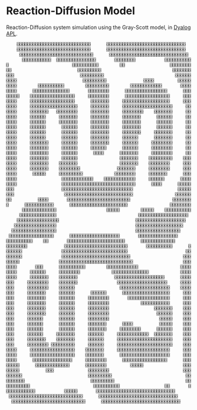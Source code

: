 * Reaction-Diffusion Model

Reaction-Diffusion system simulation using the Gray-Scott model, in [[https://www.dyalog.com/][Dyalog APL]].

#+begin_src 
    ⌺⌺⌺⌺⌺⌺⌺⌺⌺⌺⌺⌺⌺⌺⌺⌺⌺⌺⌺⌺⌺⌺⌺⌺⌺⌺⌺⌺      ⌺⌺⌺⌺⌺⌺⌺⌺⌺⌺⌺⌺⌺⌺⌺⌺⌺⌺⌺⌺⌺⌺⌺⌺⌺⌺⌺⌺⌺⌺
    ⌺⌺⌺⌺⌺⌺⌺⌺⌺⌺⌺⌺⌺⌺⌺⌺⌺⌺⌺⌺⌺⌺⌺⌺⌺⌺⌺⌺      ⌺⌺⌺⌺⌺⌺⌺⌺⌺⌺⌺⌺⌺⌺⌺⌺⌺⌺⌺⌺⌺⌺⌺⌺⌺⌺⌺⌺⌺⌺
     ⌺⌺⌺⌺⌺⌺⌺⌺⌺⌺⌺⌺⌺⌺⌺⌺⌺⌺⌺⌺⌺⌺⌺⌺⌺⌺⌺⌺      ⌺⌺⌺⌺⌺⌺⌺⌺⌺⌺⌺⌺⌺⌺⌺⌺⌺⌺⌺⌺⌺⌺⌺⌺⌺⌺⌺⌺⌺⌺
      ⌺⌺⌺⌺⌺⌺⌺⌺⌺⌺⌺  ⌺⌺⌺⌺⌺⌺⌺⌺⌺⌺⌺⌺⌺⌺⌺       ⌺⌺⌺⌺⌺⌺⌺⌺           ⌺⌺⌺⌺⌺⌺⌺⌺⌺⌺
⌺                        ⌺⌺⌺⌺⌺⌺⌺⌺⌺⌺        ⌺⌺                 ⌺⌺⌺⌺⌺⌺⌺⌺
⌺⌺                         ⌺⌺⌺⌺⌺⌺⌺⌺⌺                           ⌺⌺⌺⌺⌺⌺⌺
⌺⌺⌺                         ⌺⌺⌺⌺⌺⌺⌺⌺⌺                           ⌺⌺⌺⌺⌺⌺
⌺⌺⌺⌺                         ⌺⌺⌺⌺⌺⌺⌺⌺⌺              ⌺⌺⌺⌺         ⌺⌺⌺⌺⌺
⌺⌺⌺⌺        ⌺⌺⌺⌺⌺⌺⌺⌺⌺⌺        ⌺⌺⌺⌺⌺⌺⌺⌺⌺        ⌺⌺⌺⌺⌺⌺⌺⌺⌺⌺⌺⌺       ⌺⌺⌺⌺
⌺⌺⌺⌺      ⌺⌺⌺⌺⌺⌺⌺⌺⌺⌺⌺⌺⌺⌺       ⌺⌺⌺⌺⌺⌺⌺⌺      ⌺⌺⌺⌺⌺⌺⌺⌺⌺⌺⌺⌺⌺⌺⌺⌺      ⌺⌺⌺
⌺⌺⌺⌺⌺    ⌺⌺⌺⌺⌺⌺⌺⌺⌺⌺⌺⌺⌺⌺⌺⌺⌺     ⌺⌺⌺⌺⌺⌺⌺⌺      ⌺⌺⌺⌺⌺⌺⌺⌺⌺⌺⌺⌺⌺⌺⌺⌺⌺     ⌺⌺⌺
⌺⌺⌺⌺     ⌺⌺⌺⌺⌺⌺⌺⌺⌺⌺⌺⌺⌺⌺⌺⌺⌺      ⌺⌺⌺⌺⌺⌺⌺     ⌺⌺⌺⌺⌺⌺⌺⌺⌺⌺⌺⌺⌺⌺⌺⌺⌺⌺     ⌺⌺⌺
⌺⌺⌺⌺     ⌺⌺⌺⌺⌺⌺⌺⌺⌺⌺⌺⌺⌺⌺⌺⌺⌺⌺     ⌺⌺⌺⌺⌺⌺⌺     ⌺⌺⌺⌺⌺⌺⌺⌺⌺⌺⌺⌺⌺⌺⌺⌺⌺⌺⌺     ⌺⌺
⌺⌺⌺⌺     ⌺⌺⌺⌺⌺⌺⌺   ⌺⌺⌺⌺⌺⌺⌺⌺     ⌺⌺⌺⌺⌺⌺⌺     ⌺⌺⌺⌺⌺⌺⌺⌺    ⌺⌺⌺⌺⌺⌺⌺     ⌺⌺
⌺⌺⌺⌺     ⌺⌺⌺⌺⌺⌺     ⌺⌺⌺⌺⌺⌺⌺     ⌺⌺⌺⌺⌺⌺⌺     ⌺⌺⌺⌺⌺⌺⌺      ⌺⌺⌺⌺⌺⌺     ⌺⌺
⌺⌺⌺⌺     ⌺⌺⌺⌺⌺⌺     ⌺⌺⌺⌺⌺⌺⌺     ⌺⌺⌺⌺⌺⌺⌺     ⌺⌺⌺⌺⌺⌺⌺      ⌺⌺⌺⌺⌺⌺     ⌺⌺
⌺⌺⌺⌺     ⌺⌺⌺⌺⌺⌺      ⌺⌺⌺⌺⌺⌺     ⌺⌺⌺⌺⌺⌺⌺     ⌺⌺⌺⌺⌺⌺⌺      ⌺⌺⌺⌺⌺⌺     ⌺⌺
⌺⌺⌺⌺     ⌺⌺⌺⌺⌺⌺      ⌺⌺⌺⌺⌺⌺     ⌺⌺⌺⌺⌺⌺⌺     ⌺⌺⌺⌺⌺⌺⌺     ⌺⌺⌺⌺⌺⌺⌺     ⌺⌺
⌺⌺⌺⌺     ⌺⌺⌺⌺⌺⌺      ⌺⌺⌺⌺⌺⌺     ⌺⌺⌺⌺⌺⌺⌺     ⌺⌺⌺⌺⌺⌺      ⌺⌺⌺⌺⌺⌺⌺     ⌺⌺
⌺⌺⌺⌺     ⌺⌺⌺⌺⌺⌺⌺     ⌺⌺⌺⌺⌺⌺     ⌺⌺⌺⌺⌺⌺⌺     ⌺⌺⌺⌺⌺⌺     ⌺⌺⌺⌺⌺⌺⌺⌺     ⌺⌺
⌺⌺⌺⌺     ⌺⌺⌺⌺⌺⌺⌺     ⌺⌺⌺⌺⌺⌺     ⌺⌺⌺⌺⌺⌺      ⌺⌺⌺⌺⌺⌺     ⌺⌺⌺⌺⌺⌺⌺⌺     ⌺⌺
⌺⌺⌺⌺     ⌺⌺⌺⌺⌺⌺⌺     ⌺⌺⌺⌺⌺⌺      ⌺⌺⌺⌺      ⌺⌺⌺⌺⌺⌺⌺     ⌺⌺⌺⌺⌺⌺⌺⌺     ⌺⌺
⌺⌺⌺⌺     ⌺⌺⌺⌺⌺⌺⌺     ⌺⌺⌺⌺⌺⌺                ⌺⌺⌺⌺⌺⌺⌺    ⌺⌺⌺⌺⌺⌺⌺⌺⌺    ⌺⌺⌺
⌺⌺⌺⌺     ⌺⌺⌺⌺⌺⌺⌺    ⌺⌺⌺⌺⌺⌺⌺                ⌺⌺⌺⌺⌺⌺⌺    ⌺⌺⌺⌺⌺⌺⌺⌺     ⌺⌺⌺
⌺⌺⌺⌺     ⌺⌺⌺⌺⌺⌺⌺    ⌺⌺⌺⌺⌺⌺⌺⌺              ⌺⌺⌺⌺⌺⌺⌺     ⌺⌺⌺⌺⌺⌺⌺⌺     ⌺⌺⌺
⌺⌺⌺⌺      ⌺⌺⌺⌺⌺     ⌺⌺⌺⌺⌺⌺⌺⌺⌺            ⌺⌺⌺⌺⌺⌺⌺⌺     ⌺⌺⌺⌺⌺⌺⌺      ⌺⌺⌺
⌺⌺⌺⌺                 ⌺⌺⌺⌺⌺⌺⌺⌺⌺⌺⌺⌺    ⌺⌺⌺⌺⌺⌺⌺⌺⌺⌺⌺⌺     ⌺⌺⌺⌺⌺⌺      ⌺⌺⌺⌺
⌺⌺⌺⌺                 ⌺⌺⌺⌺⌺⌺⌺⌺⌺⌺⌺⌺⌺⌺⌺⌺⌺⌺⌺⌺⌺⌺⌺⌺⌺⌺⌺⌺      ⌺⌺⌺⌺      ⌺⌺⌺⌺⌺
⌺⌺⌺                  ⌺⌺⌺⌺⌺⌺⌺⌺⌺⌺⌺⌺⌺⌺⌺⌺⌺⌺⌺⌺⌺⌺⌺⌺⌺⌺⌺                 ⌺⌺⌺⌺⌺
⌺⌺⌺                   ⌺⌺⌺⌺⌺⌺⌺⌺⌺⌺⌺⌺⌺⌺⌺⌺⌺⌺⌺⌺⌺⌺⌺⌺⌺⌺                ⌺⌺⌺⌺⌺⌺
⌺⌺          ⌺⌺⌺⌺       ⌺⌺⌺⌺⌺⌺⌺⌺⌺⌺⌺⌺⌺⌺⌺⌺⌺⌺⌺⌺⌺⌺⌺⌺                ⌺⌺⌺⌺⌺⌺⌺
⌺      ⌺⌺⌺⌺⌺⌺⌺⌺⌺⌺⌺      ⌺⌺⌺⌺⌺⌺⌺⌺⌺⌺⌺⌺⌺⌺⌺⌺⌺⌺⌺⌺⌺⌺                ⌺⌺⌺⌺⌺⌺⌺⌺
      ⌺⌺⌺⌺⌺⌺⌺⌺⌺⌺⌺⌺⌺                   ⌺⌺⌺⌺⌺        ⌺⌺⌺⌺⌺    ⌺⌺⌺⌺⌺⌺⌺⌺⌺⌺
     ⌺⌺⌺⌺⌺⌺⌺⌺⌺⌺⌺⌺⌺⌺                               ⌺⌺⌺⌺⌺⌺⌺⌺⌺⌺⌺⌺⌺⌺⌺⌺⌺⌺⌺
    ⌺⌺⌺⌺⌺⌺⌺⌺⌺⌺⌺⌺⌺⌺⌺⌺                             ⌺⌺⌺⌺⌺⌺⌺⌺⌺⌺⌺⌺⌺⌺⌺⌺⌺⌺⌺
   ⌺⌺⌺⌺⌺⌺⌺⌺⌺⌺⌺⌺⌺⌺⌺⌺                              ⌺⌺⌺⌺⌺⌺⌺⌺⌺⌺⌺⌺⌺⌺⌺⌺⌺⌺
  ⌺⌺⌺⌺⌺⌺⌺⌺⌺⌺⌺⌺⌺⌺⌺⌺⌺                              ⌺⌺⌺⌺⌺⌺⌺⌺⌺⌺⌺⌺⌺⌺⌺⌺⌺
 ⌺⌺⌺⌺⌺⌺⌺⌺⌺⌺⌺⌺⌺⌺⌺⌺⌺      ⌺⌺⌺⌺⌺⌺⌺⌺⌺⌺⌺⌺⌺⌺⌺⌺⌺⌺⌺       ⌺⌺⌺⌺⌺⌺⌺⌺⌺⌺⌺⌺⌺⌺⌺
⌺⌺⌺⌺⌺⌺⌺⌺⌺⌺    ⌺⌺       ⌺⌺⌺⌺⌺⌺⌺⌺⌺⌺⌺⌺⌺⌺⌺⌺⌺⌺⌺⌺⌺⌺      ⌺⌺⌺⌺⌺⌺⌺⌺⌺⌺⌺⌺⌺
⌺⌺⌺⌺⌺⌺⌺⌺              ⌺⌺⌺⌺⌺⌺⌺⌺⌺⌺⌺⌺⌺⌺⌺⌺⌺⌺⌺⌺⌺⌺⌺⌺       ⌺⌺⌺⌺⌺⌺⌺⌺⌺⌺      ⌺
⌺⌺⌺⌺⌺⌺               ⌺⌺⌺⌺⌺⌺⌺⌺⌺⌺⌺⌺⌺⌺⌺⌺⌺⌺⌺⌺⌺⌺⌺⌺⌺                      ⌺⌺
⌺⌺⌺⌺⌺⌺               ⌺⌺⌺⌺⌺⌺⌺⌺⌺⌺⌺⌺⌺⌺⌺⌺⌺⌺⌺⌺⌺⌺⌺⌺⌺⌺                    ⌺⌺⌺
⌺⌺⌺⌺⌺               ⌺⌺⌺⌺⌺⌺⌺⌺⌺⌺⌺⌺⌺⌺⌺⌺⌺⌺⌺⌺⌺⌺⌺⌺⌺⌺⌺⌺                   ⌺⌺⌺
⌺⌺⌺⌺       ⌺⌺⌺      ⌺⌺⌺⌺⌺⌺⌺⌺⌺⌺        ⌺⌺⌺⌺⌺⌺⌺⌺⌺⌺⌺⌺                ⌺⌺⌺⌺
⌺⌺⌺⌺     ⌺⌺⌺⌺⌺⌺     ⌺⌺⌺⌺⌺⌺⌺⌺            ⌺⌺⌺⌺⌺⌺⌺⌺⌺⌺⌺⌺⌺⌺            ⌺⌺⌺⌺
⌺⌺⌺⌺     ⌺⌺⌺⌺⌺⌺⌺    ⌺⌺⌺⌺⌺⌺⌺              ⌺⌺⌺⌺⌺⌺⌺⌺⌺⌺⌺⌺⌺⌺⌺⌺⌺⌺⌺      ⌺⌺⌺⌺
⌺⌺⌺     ⌺⌺⌺⌺⌺⌺⌺⌺    ⌺⌺⌺⌺⌺⌺⌺               ⌺⌺⌺⌺⌺⌺⌺⌺⌺⌺⌺⌺⌺⌺⌺⌺⌺⌺⌺     ⌺⌺⌺⌺
⌺⌺⌺     ⌺⌺⌺⌺⌺⌺⌺⌺    ⌺⌺⌺⌺⌺⌺                 ⌺⌺⌺⌺⌺⌺⌺⌺⌺⌺⌺⌺⌺⌺⌺⌺⌺⌺⌺    ⌺⌺⌺⌺
⌺⌺⌺     ⌺⌺⌺⌺⌺⌺⌺     ⌺⌺⌺⌺⌺⌺      ⌺⌺⌺⌺⌺⌺      ⌺⌺⌺⌺⌺⌺⌺⌺⌺⌺⌺⌺⌺⌺⌺⌺⌺⌺     ⌺⌺⌺
⌺⌺⌺     ⌺⌺⌺⌺⌺⌺⌺     ⌺⌺⌺⌺⌺⌺     ⌺⌺⌺⌺⌺⌺⌺⌺       ⌺⌺⌺⌺⌺⌺⌺⌺⌺⌺⌺⌺⌺⌺⌺⌺     ⌺⌺⌺
⌺⌺⌺     ⌺⌺⌺⌺⌺⌺⌺     ⌺⌺⌺⌺⌺⌺     ⌺⌺⌺⌺⌺⌺⌺⌺            ⌺⌺⌺⌺⌺⌺⌺⌺⌺⌺⌺     ⌺⌺⌺
⌺⌺⌺     ⌺⌺⌺⌺⌺⌺⌺     ⌺⌺⌺⌺⌺⌺     ⌺⌺⌺⌺⌺⌺⌺⌺                 ⌺⌺⌺⌺⌺⌺⌺    ⌺⌺⌺
⌺⌺⌺     ⌺⌺⌺⌺⌺⌺⌺     ⌺⌺⌺⌺⌺⌺     ⌺⌺⌺⌺⌺⌺⌺⌺                  ⌺⌺⌺⌺⌺⌺    ⌺⌺⌺
⌺⌺⌺     ⌺⌺⌺⌺⌺⌺      ⌺⌺⌺⌺⌺⌺     ⌺⌺⌺⌺⌺⌺⌺⌺                   ⌺⌺⌺⌺⌺    ⌺⌺⌺
⌺⌺⌺     ⌺⌺⌺⌺⌺⌺      ⌺⌺⌺⌺⌺⌺     ⌺⌺⌺⌺⌺⌺⌺      ⌺⌺⌺⌺          ⌺⌺⌺⌺⌺    ⌺⌺⌺
⌺⌺⌺     ⌺⌺⌺⌺⌺⌺      ⌺⌺⌺⌺⌺⌺     ⌺⌺⌺⌺⌺⌺⌺     ⌺⌺⌺⌺⌺⌺⌺⌺      ⌺⌺⌺⌺⌺⌺    ⌺⌺⌺
⌺⌺⌺     ⌺⌺⌺⌺⌺⌺     ⌺⌺⌺⌺⌺⌺⌺     ⌺⌺⌺⌺⌺⌺     ⌺⌺⌺⌺⌺⌺⌺⌺⌺⌺⌺⌺  ⌺⌺⌺⌺⌺⌺⌺    ⌺⌺⌺
⌺⌺⌺     ⌺⌺⌺⌺⌺⌺⌺    ⌺⌺⌺⌺⌺⌺⌺     ⌺⌺⌺⌺⌺⌺     ⌺⌺⌺⌺⌺⌺⌺⌺⌺⌺⌺⌺⌺⌺⌺⌺⌺⌺⌺⌺⌺    ⌺⌺⌺
⌺⌺⌺     ⌺⌺⌺⌺⌺⌺⌺⌺ ⌺⌺⌺⌺⌺⌺⌺⌺⌺     ⌺⌺⌺⌺⌺⌺     ⌺⌺⌺⌺⌺⌺⌺⌺⌺⌺⌺⌺⌺⌺⌺⌺⌺⌺⌺⌺⌺    ⌺⌺⌺
⌺⌺⌺⌺     ⌺⌺⌺⌺⌺⌺⌺⌺⌺⌺⌺⌺⌺⌺⌺⌺⌺    ⌺⌺⌺⌺⌺⌺⌺     ⌺⌺⌺⌺⌺⌺⌺⌺⌺⌺⌺⌺⌺⌺⌺⌺⌺⌺⌺⌺     ⌺⌺⌺
⌺⌺⌺⌺     ⌺⌺⌺⌺⌺⌺⌺⌺⌺⌺⌺⌺⌺⌺⌺⌺⌺    ⌺⌺⌺⌺⌺⌺⌺      ⌺⌺⌺⌺⌺⌺⌺⌺⌺⌺⌺⌺⌺⌺⌺⌺⌺⌺⌺     ⌺⌺⌺
⌺⌺⌺⌺      ⌺⌺⌺⌺⌺⌺⌺⌺⌺⌺⌺⌺⌺⌺⌺     ⌺⌺⌺⌺⌺⌺⌺⌺      ⌺⌺⌺⌺⌺⌺⌺⌺⌺⌺⌺⌺⌺⌺⌺⌺⌺      ⌺⌺⌺
⌺⌺⌺⌺⌺      ⌺⌺⌺⌺⌺⌺⌺⌺⌺⌺⌺⌺⌺      ⌺⌺⌺⌺⌺⌺⌺⌺         ⌺⌺⌺⌺⌺               ⌺⌺⌺
⌺⌺⌺⌺⌺          ⌺⌺⌺             ⌺⌺⌺⌺⌺⌺⌺⌺                            ⌺⌺⌺
⌺⌺⌺⌺⌺⌺                         ⌺⌺⌺⌺⌺⌺⌺⌺⌺                            ⌺⌺
⌺⌺⌺⌺⌺⌺⌺                         ⌺⌺⌺⌺⌺⌺⌺⌺⌺                           ⌺⌺
⌺⌺⌺⌺⌺⌺⌺⌺⌺                        ⌺⌺⌺⌺⌺⌺⌺⌺⌺⌺                 ⌺⌺       ⌺
⌺⌺⌺⌺⌺⌺⌺⌺⌺⌺⌺           ⌺⌺⌺⌺⌺       ⌺⌺⌺⌺⌺⌺⌺⌺⌺⌺⌺⌺⌺⌺⌺⌺⌺⌺⌺⌺⌺⌺⌺⌺⌺⌺⌺⌺⌺⌺
 ⌺⌺⌺⌺⌺⌺⌺⌺⌺⌺⌺⌺⌺⌺⌺⌺⌺⌺⌺⌺⌺⌺⌺⌺⌺⌺⌺⌺      ⌺⌺⌺⌺⌺⌺⌺⌺⌺⌺⌺⌺⌺⌺⌺⌺⌺⌺⌺⌺⌺⌺⌺⌺⌺⌺⌺⌺⌺⌺
  ⌺⌺⌺⌺⌺⌺⌺⌺⌺⌺⌺⌺⌺⌺⌺⌺⌺⌺⌺⌺⌺⌺⌺⌺⌺⌺⌺⌺      ⌺⌺⌺⌺⌺⌺⌺⌺⌺⌺⌺⌺⌺⌺⌺⌺⌺⌺⌺⌺⌺⌺⌺⌺⌺⌺⌺⌺⌺⌺
#+end_src
